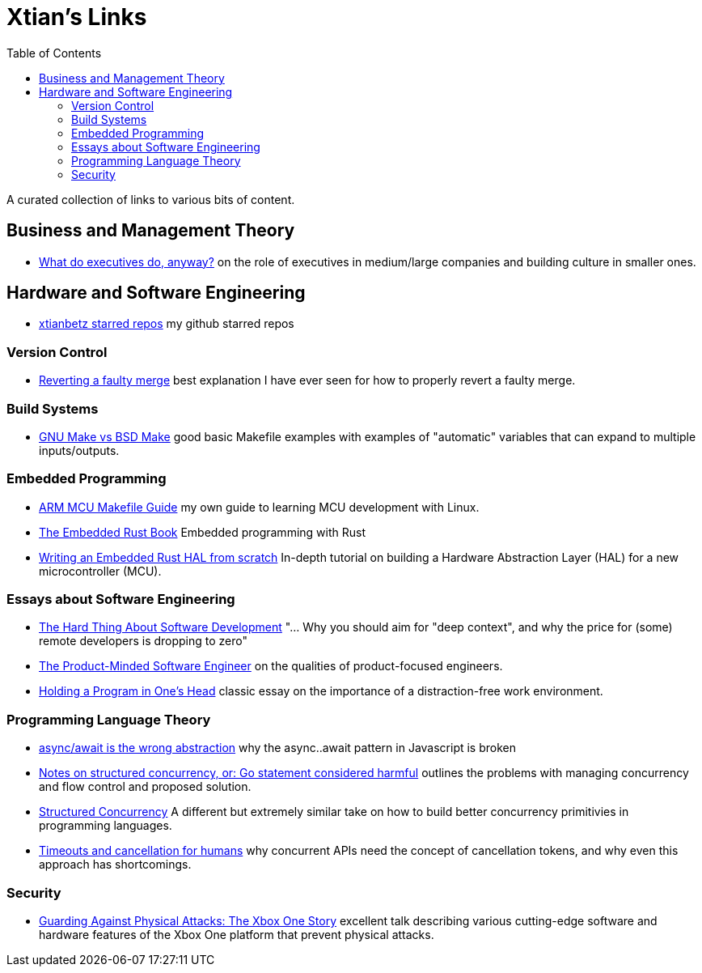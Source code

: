 = Xtian's Links
:toc: left

A curated collection of links to various bits of content.

== Business and Management Theory

- https://apenwarr.ca/log/?m=201909[What do executives do, anyway?] on the role of executives in medium/large companies and building culture in smaller ones.

== Hardware and Software Engineering

- https://github.com/xtianbetz?tab=stars[xtianbetz starred repos] my github starred repos

=== Version Control

- https://mirrors.edge.kernel.org/pub/software/scm/git/docs/howto/revert-a-faulty-merge.txt[Reverting
  a faulty merge] best explanation I have ever seen for how to properly revert
  a faulty merge.

=== Build Systems

- http://alfix.gitlab.io/bsd/gnu/coding/2017/01/28/gnu-make-vs-bsd-make.html[GNU Make vs BSD Make] good basic Makefile examples with examples of "automatic" variables that can expand to multiple inputs/outputs.

=== Embedded Programming

- https://xtianbetz.github.io/arm-mcu-makefile-guide/[ARM MCU Makefile Guide] my own guide to learning MCU development with Linux.
- https://rust-embedded.github.io/book/[The Embedded Rust Book] Embedded programming with Rust
- https://www.youtube.com/watch?v=pj2Rk-ftcWA[Writing an Embedded Rust HAL from scratch] In-depth tutorial on building a Hardware Abstraction Layer (HAL) for a new microcontroller (MCU).

=== Essays about Software Engineering

- https://www.linkedin.com/pulse/hard-thing-software-development-jesse-watson[The Hard Thing About Software Development] "... Why you should aim for "deep context", and why the price for (some) remote developers is dropping to zero"
- https://blog.pragmaticengineer.com/the-product-minded-engineer/[The Product-Minded Software Engineer] on the qualities of product-focused engineers.
- http://www.paulgraham.com/head.html[Holding a Program in One's Head] classic essay on the importance of a distraction-free work environment.

=== Programming Language Theory

- https://blog.logrocket.com/async-await-is-the-wrong-abstraction/[async/await is the wrong abstraction] why the async..await pattern in Javascript is broken
- https://vorpus.org/blog/notes-on-structured-concurrency-or-go-statement-considered-harmful/[Notes on structured concurrency, or: Go statement considered harmful] outlines the problems with managing concurrency and flow control and proposed solution.
- http://250bpm.com/blog:71[Structured Concurrency] A different but extremely similar take on how to build better concurrency primitivies in programming languages.
- https://vorpus.org/blog/timeouts-and-cancellation-for-humans/[Timeouts and cancellation for humans] why concurrent APIs need the concept of cancellation tokens, and why even this approach has shortcomings.

=== Security

- https://www.platformsecuritysummit.com/2019/speaker/chen/[Guarding Against Physical Attacks: The Xbox One Story] excellent talk describing various cutting-edge software and hardware features of the Xbox One platform that prevent physical attacks.


